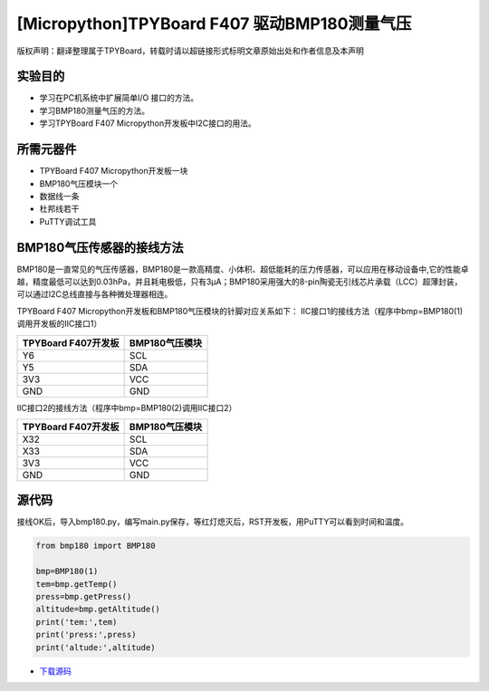 [Micropython]TPYBoard F407 驱动BMP180测量气压
==============================================

版权声明：翻译整理属于TPYBoard，转载时请以超链接形式标明文章原始出处和作者信息及本声明

实验目的
---------------

- 学习在PC机系统中扩展简单I/O 接口的方法。
- 学习BMP180测量气压的方法。
- 学习TPYBoard F407 Micropython开发板中I2C接口的用法。
   
所需元器件
---------------

- TPYBoard F407 Micropython开发板一块
- BMP180气压模块一个
- 数据线一条
- 杜邦线若干
- PuTTY调试工具
 
BMP180气压传感器的接线方法
-------------------------------

BMP180是一直常见的气压传感器，BMP180是一款高精度、小体积、超低能耗的压力传感器，可以应用在移动设备中,它的性能卓越，精度最低可以达到0.03hPa，并且耗电极低，只有3μA；BMP180采用强大的8-pin陶瓷无引线芯片承载（LCC）超薄封装，可以通过I2C总线直接与各种微处理器相连。
 
.. image:: http://old.tpyboard.com/document/documents/tb407/bmp180_1.jpg

TPYBoard F407 Micropython开发板和BMP180气压模块的针脚对应关系如下：
IIC接口1的接线方法（程序中bmp=BMP180(1)调用开发板的IIC接口1）

+----------------------------+--------------------+
|  TPYBoard F407开发板       |  BMP180气压模块    |
+============================+====================+
|  Y6                        |  SCL               |
+----------------------------+--------------------+
|  Y5                        |  SDA               |
+----------------------------+--------------------+
|  3V3                       |  VCC               |
+----------------------------+--------------------+
|  GND                       |  GND               |
+----------------------------+--------------------+

IIC接口2的接线方法（程序中bmp=BMP180(2)调用IIC接口2）

+-------------------------+------------------+
|  TPYBoard F407开发板    |  BMP180气压模块  |
+=========================+==================+
|  X32                    |  SCL             |
+-------------------------+------------------+
|  X33                    |  SDA             |
+-------------------------+------------------+
|  3V3                    |  VCC             |
+-------------------------+------------------+
|  GND                    |  GND             |
+-------------------------+------------------+

              
源代码
------------

接线OK后，导入bmp180.py，编写main.py保存，等红灯熄灭后，RST开发板，用PuTTY可以看到时间和温度。

.. image:: http://old.tpyboard.com/document/documents/tb407/bmp180_2.png
 
.. code-block:: python

	from bmp180 import BMP180

	bmp=BMP180(1)
	tem=bmp.getTemp()
	press=bmp.getPress()
	altitude=bmp.getAltitude()
	print('tem:',tem)
	print('press:',press)
	print('altude:',altitude)
	
	
- `下载源码 <http://old.tpyboard.com/document/documents/tb407/bmp180.rar>`_ 
